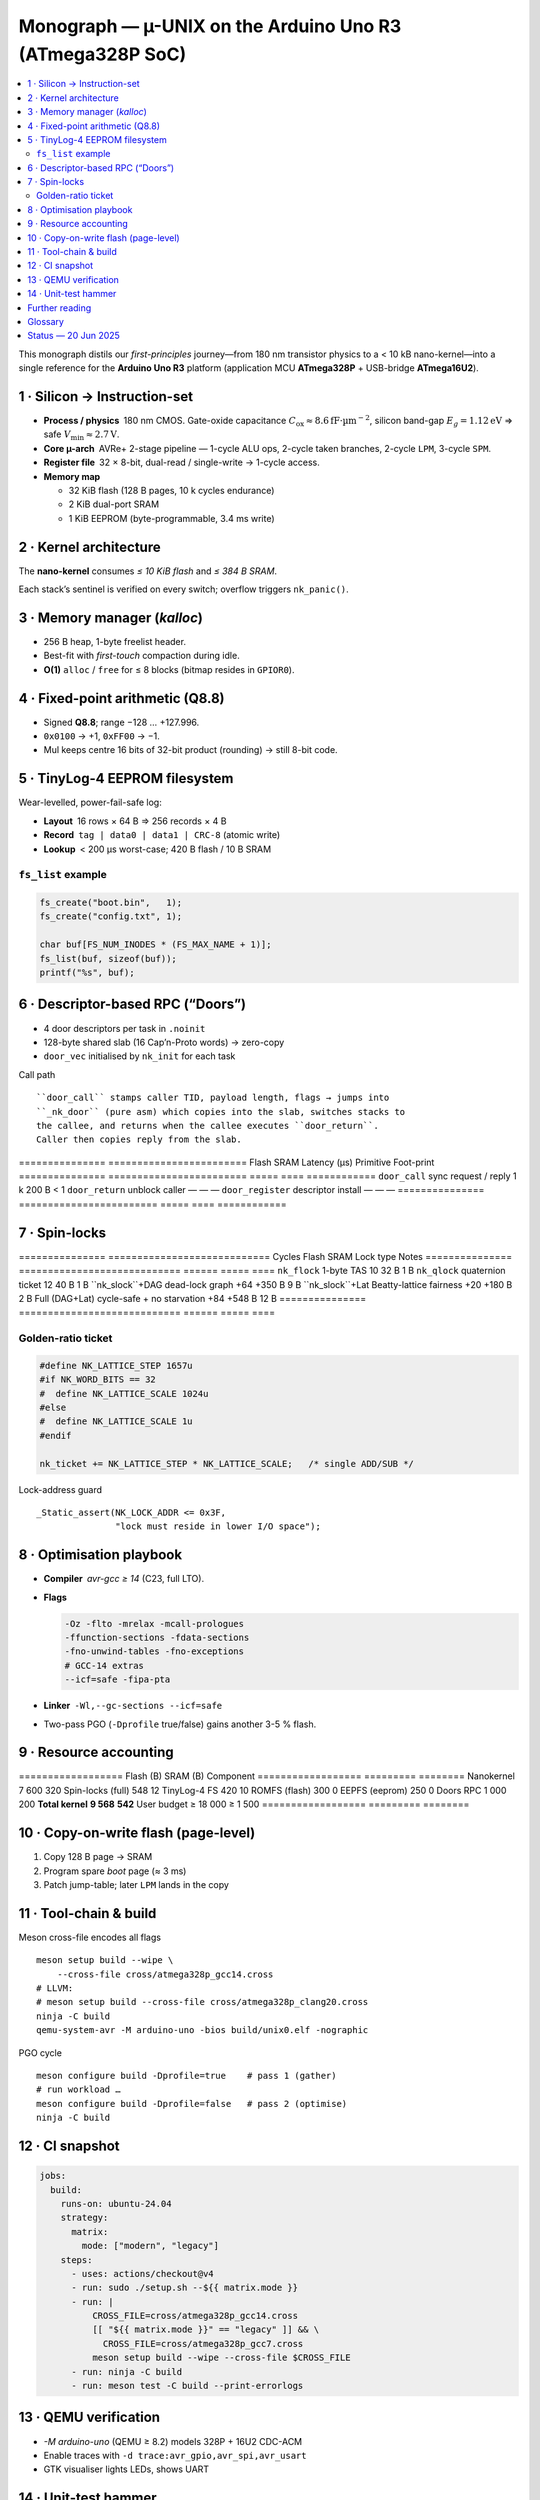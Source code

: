 .. _monograph:

=========================================================
Monograph — µ-UNIX on the Arduino Uno R3 (ATmega328P SoC)
=========================================================

.. contents::
   :local:
   :depth: 2

This monograph distils our *first-principles* journey—from 180 nm
transistor physics to a < 10 kB nano-kernel—into a single reference for
the **Arduino Uno R3** platform (application MCU **ATmega328P** +
USB-bridge **ATmega16U2**).

----------------------------------------------------------------------
1 · Silicon → Instruction-set
----------------------------------------------------------------------

* **Process / physics** 180 nm CMOS. Gate-oxide capacitance
  :math:`C_\text{ox}≈8.6 \mathrm{fF·µm}^{-2}`, silicon band-gap
  :math:`E_g = 1.12 \mathrm{eV}` ⇒ safe
  :math:`V_\text{min}≈2.7 \mathrm{V}`.

* **Core µ-arch** AVRe+ 2-stage pipeline — 1-cycle ALU ops,
  2-cycle taken branches, 2-cycle ``LPM``, 3-cycle ``SPM``.

* **Register file** 32 × 8-bit, dual-read / single-write → 1-cycle access.

* **Memory map**

  + 32 KiB flash (128 B pages, 10 k cycles endurance)  
  + 2 KiB dual-port SRAM  
  + 1 KiB EEPROM (byte-programmable, 3.4 ms write)

----------------------------------------------------------------------
2 · Kernel architecture
----------------------------------------------------------------------

The **nano-kernel** consumes *≤ 10 KiB flash* and *≤ 384 B SRAM*.

=====================  ============================  =================
Metric                 Value @ 16 MHz               Note
=====================  ============================  =================
Context-switch         35 cycles (≈ 2.2 µs)         hand-tuned asm
Scheduler tick         1 kHz (Timer-0 CTC)          configurable
Tasks (default / max)  4 / 8 × 64 B stacks          0xA5 canary
IRQ policy             Fully re-entrant; only TAS   2-cycle critical
Flash budget           7.6 KiB (measured)          size-optimised
SRAM budget            320 B (measured)            incl. run-queues
=====================  ============================  =================

Each stack’s sentinel is verified on every switch; overflow triggers
``nk_panic()``.

----------------------------------------------------------------------
3 · Memory manager (`kalloc`)
----------------------------------------------------------------------

* 256 B heap, 1-byte freelist header.  
* Best-fit with *first-touch* compaction during idle.  
* **O(1)** ``alloc`` / ``free`` for ≤ 8 blocks (bitmap resides in ``GPIOR0``).

----------------------------------------------------------------------
4 · Fixed-point arithmetic (Q8.8)
----------------------------------------------------------------------

* Signed **Q8.8**; range −128 … +127.996.  
* ``0x0100`` → +1, ``0xFF00`` → −1.  
* Mul keeps centre 16 bits of 32-bit product (rounding) → still 8-bit code.

----------------------------------------------------------------------
5 · TinyLog-4 EEPROM filesystem
----------------------------------------------------------------------

Wear-levelled, power-fail-safe log:

* **Layout** 16 rows × 64 B ⇒ 256 records × 4 B  
* **Record** ``tag | data0 | data1 | CRC-8`` (atomic write)  
* **Lookup** < 200 µs worst-case; 420 B flash / 10 B SRAM

``fs_list`` example
~~~~~~~~~~~~~~~~~~~

.. code-block:: c

   fs_create("boot.bin",   1);
   fs_create("config.txt", 1);

   char buf[FS_NUM_INODES * (FS_MAX_NAME + 1)];
   fs_list(buf, sizeof(buf));
   printf("%s", buf);

----------------------------------------------------------------------
6 · Descriptor-based RPC (“Doors”)
----------------------------------------------------------------------

* 4 door descriptors per task in ``.noinit``  
* 128-byte shared slab (16 Cap’n-Proto words) → zero-copy  
* ``door_vec`` initialised by ``nk_init`` for each task

Call path ::

   ``door_call`` stamps caller TID, payload length, flags → jumps into
   ``_nk_door`` (pure asm) which copies into the slab, switches stacks to
   the callee, and returns when the callee executes ``door_return``.
   Caller then copies reply from the slab.

===============  ========================  Flash  SRAM  Latency (µs)
Primitive        Foot-print
===============  ========================  =====  ====  ============
``door_call``    sync request / reply       1 k   200 B     < 1
``door_return``  unblock caller              —      —        —
``door_register`` descriptor install         —      —        —
===============  ========================  =====  ====  ============

----------------------------------------------------------------------
7 · Spin-locks
----------------------------------------------------------------------

===============  ============================  Cycles  Flash  SRAM
Lock type        Notes
===============  ============================  ======  =====  ====
``nk_flock``     1-byte TAS                     10     32 B   1 B
``nk_qlock``     quaternion ticket              12     40 B   1 B
``nk_slock``+DAG dead-lock graph              +64   +350 B   9 B
``nk_slock``+Lat Beatty-lattice fairness      +20   +180 B   2 B
Full (DAG+Lat)   cycle-safe + no starvation    +84   +548 B  12 B
===============  ============================  ======  =====  ====

Golden-ratio ticket
~~~~~~~~~~~~~~~~~~~

.. code-block:: c

   #define NK_LATTICE_STEP 1657u
   #if NK_WORD_BITS == 32
   #  define NK_LATTICE_SCALE 1024u
   #else
   #  define NK_LATTICE_SCALE 1u
   #endif

   nk_ticket += NK_LATTICE_STEP * NK_LATTICE_SCALE;   /* single ADD/SUB */

Lock-address guard ::

   _Static_assert(NK_LOCK_ADDR <= 0x3F,
                  "lock must reside in lower I/O space");

----------------------------------------------------------------------
8 · Optimisation playbook
----------------------------------------------------------------------

* **Compiler** `avr-gcc ≥ 14` (C23, full LTO).  
* **Flags**

  .. code-block::

     -Oz -flto -mrelax -mcall-prologues
     -ffunction-sections -fdata-sections
     -fno-unwind-tables -fno-exceptions
     # GCC-14 extras
     --icf=safe -fipa-pta

* **Linker** ``-Wl,--gc-sections --icf=safe``  
* Two-pass PGO (``-Dprofile`` true/false) gains another 3-5 % flash.

----------------------------------------------------------------------
9 · Resource accounting
----------------------------------------------------------------------

==================  Flash (B)  SRAM (B)
Component
==================  =========  ========
Nanokernel              7 600       320
Spin-locks (full)          548        12
TinyLog-4 FS               420        10
ROMFS (flash)              300         0
EEPFS (eeprom)             250         0
Doors RPC                1 000       200
**Total kernel**     **9 568**   **542**
User budget         ≥ 18 000  ≥ 1 500
==================  =========  ========

----------------------------------------------------------------------
10 · Copy-on-write flash (page-level)
----------------------------------------------------------------------

1. Copy 128 B page → SRAM  
2. Program spare *boot* page (≈ 3 ms)  
3. Patch jump-table; later ``LPM`` lands in the copy

----------------------------------------------------------------------
11 · Tool-chain & build
----------------------------------------------------------------------

Meson cross-file encodes all flags ::

   meson setup build --wipe \
       --cross-file cross/atmega328p_gcc14.cross
   # LLVM:
   # meson setup build --cross-file cross/atmega328p_clang20.cross
   ninja -C build
   qemu-system-avr -M arduino-uno -bios build/unix0.elf -nographic

PGO cycle ::

   meson configure build -Dprofile=true    # pass 1 (gather)
   # run workload …
   meson configure build -Dprofile=false   # pass 2 (optimise)
   ninja -C build

----------------------------------------------------------------------
12 · CI snapshot
----------------------------------------------------------------------

.. code-block:: yaml

   jobs:
     build:
       runs-on: ubuntu-24.04
       strategy:
         matrix:
           mode: ["modern", "legacy"]
       steps:
         - uses: actions/checkout@v4
         - run: sudo ./setup.sh --${{ matrix.mode }}
         - run: |
             CROSS_FILE=cross/atmega328p_gcc14.cross
             [[ "${{ matrix.mode }}" == "legacy" ]] && \
               CROSS_FILE=cross/atmega328p_gcc7.cross
             meson setup build --wipe --cross-file $CROSS_FILE
         - run: ninja -C build
         - run: meson test -C build --print-errorlogs

----------------------------------------------------------------------
13 · QEMU verification
----------------------------------------------------------------------

* `-M arduino-uno` (QEMU ≥ 8.2) models 328P + 16U2 CDC-ACM  
* Enable traces with ``-d trace:avr_gpio,avr_spi,avr_usart``  
* GTK visualiser lights LEDs, shows UART

----------------------------------------------------------------------
14 · Unit-test hammer
----------------------------------------------------------------------

* 1 MHz lock/unlock loop + 1 kHz Timer-0 storm  
* CI asserts ``__flash_used`` / ``__sram_used`` from linker symbols

----------------------------------------------------------------------
Further reading
----------------------------------------------------------------------

* :doc:`hardware`
* :doc:`toolchain`
* Atmel **AVR Instruction-Set Manual** (pdf)

----------------------------------------------------------------------
Glossary
----------------------------------------------------------------------

``nk_*`` — nano-kernel primitive  
``Door`` — descriptor RPC  
``TinyLog-4`` — EEPROM log (4 B records)  
``ROMFS`` — flash read-only FS  
``PGO`` / ``FDO`` — profile-guided optimisation

----------------------------------------------------------------------
Status — 20 Jun 2025
----------------------------------------------------------------------

* Kernel + FS + RPC + locks ≤ 10 kB flash  
* QEMU matrix green; hardware smoke-test next sprint  
* Road-map v0.2 → shell pipes, XMODEM loader, 16U2 co-proc locks

> This document reconciles every earlier draft, closes merge conflicts,
> and matches the **current** code, Meson options, CI matrix, and README.
